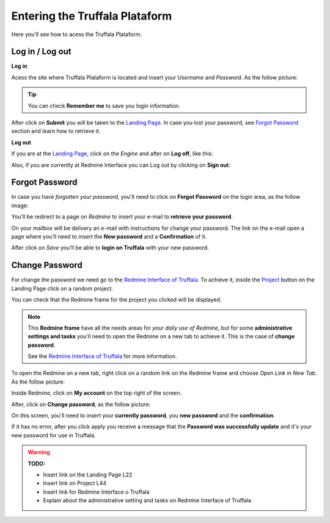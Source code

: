 Entering the Truffala Plataform
===============================

Here you'll see how to acess the Truffala Plataform.

Log in / Log out
^^^^^^^^^^^^^^^^

|bullet| **Log in**

Acess the site where Truffala Plataform is located and insert your *Username* and *Password*. As the follow picture:

.. image:: ../static/logintruffala.png
        :align: center

.. tip::
        You can check **Remember me** to save you login information.

After click on **Submit** you will be taken to the `Landing Page <http://www.google.com>`_. In case you lost your password, see `Forgot Password <forgot_password_>`_ section and learn how to retrieve it.

|bullet| **Log out**

If you are at the `Landing Page <http://www.google.com>`_, click on the *Engine* and after on **Log off**, like this:

.. image:: ../static/logoff_landingpage.png
        :align: center

Also, if you are currently at Redmine Interface you can Log out by clicking on **Sign out**:

.. image:: ../static/logoff_redmine.png
        :align: center

.. _forgot_password:

Forgot Password
^^^^^^^^^^^^^^^

In case you have *forgotten your password*, you'll need to click on **Forgot Password** on the login area, as the follow image:

.. image:: ../static/forgotpassword.png
	:align: center

You'll be redirect to a page on *Redmine* to insert your e-mail to **retrieve your password**.

.. image:: ../static/lostpassword_redmine.png
	:align: center

On your mailbox will be delivery an e-mail with instructions for change your password. The link on the e-mail open a page where you'll need to insert the **New password** and a **Confirmation** of it.

.. image:: ../static/lostpassword.png
	:align: center

After click on *Save* you'll be able to **login on Truffala** with your new password.


Change Password
^^^^^^^^^^^^^^^

For change the password we need go to the `Redmine Interface of Truffala <http://www.google.com.br>`_. To achieve it, inside the `Project <http://www.google.com>`_ button on the Landing Page click on a random project.

.. image:: ../static/choose_project.png
        :align: center

You can check that the Redmine frame for the project you clicked will be displayed. 

.. note::

	This **Redmine frame** have all the needs areas for *your daily use of Redmine*, but for some **administrative settings and tasks** you'll need to open the Redmine on a new tab to achieve it. This is the case of **change password**.
	
	See the `Redmine Interface of Truffala <http://www.google.com.br>`_ for more information.
	

To open the Redmine on a new tab, right click on a random link on the Redmine frame and choose *Open Link in New Tab*. As the follow picture:

.. image:: ../static/opennewtab.png
	:align: center

Inside Redmine, click on **My account** on the top right of the screen.

.. image:: ../static/myaccount.png
	:align: center

After, click on **Change password**, as the follow picture:

.. image:: ../static/changepass.png
	:align: center

On this screen, you'll need to insert your **currently password**, you **new password** and the **confirmation**.

.. image:: ../static/changepass_screen.png
	:align: center

If it has no error, after you click apply you receive a message that the **Password was successfully update** and it's your new password for use in Truffala.



.. warning::
        **TODO:**

        * Insert link on the Landing Page L22
        * Insert link on Project L44
	* Insert link for Redmine Interface o Truffala
	* Explain about the administrative setting and tasks on Redmine Interface of Truffala

.. |bullet| image:: ../static/bullet.png
